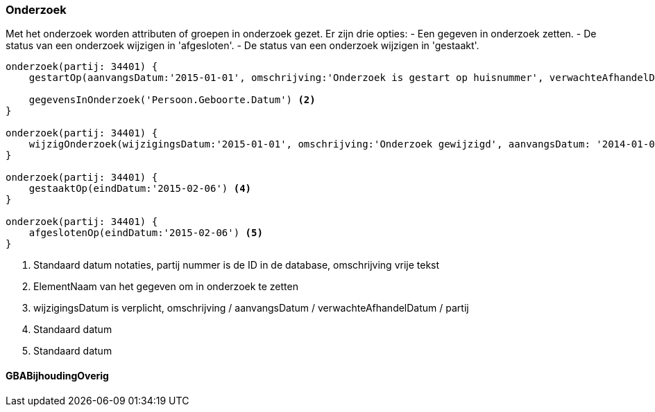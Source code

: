 
:sourcedir: ../../../test/asciidoc/onderzoek

=== Onderzoek
Met het onderzoek worden attributen of groepen in onderzoek gezet. Er zijn drie opties:
- Een gegeven in onderzoek zetten.
- De status van een onderzoek wijzigen in 'afgesloten'.
- De status van een onderzoek wijzigen in 'gestaakt'.

[source,groovy]
----
onderzoek(partij: 34401) {
    gestartOp(aanvangsDatum:'2015-01-01', omschrijving:'Onderzoek is gestart op huisnummer', verwachteAfhandelDatum:'2015-04-01') <1>

    gegevensInOnderzoek('Persoon.Geboorte.Datum') <2>
}

onderzoek(partij: 34401) {
    wijzigOnderzoek(wijzigingsDatum:'2015-01-01', omschrijving:'Onderzoek gewijzigd', aanvangsDatum: '2014-01-01', verwachteAfhandelDatum: '2014-04-01') <3>
}

onderzoek(partij: 34401) {
    gestaaktOp(eindDatum:'2015-02-06') <4>
}

onderzoek(partij: 34401) {
    afgeslotenOp(eindDatum:'2015-02-06') <5>
}
----
<1> Standaard datum notaties, partij nummer is de ID in de database, omschrijving vrije tekst
<2> ElementNaam van het gegeven om in onderzoek te zetten
<3> wijzigingsDatum is verplicht, omschrijving / aanvangsDatum / verwachteAfhandelDatum / partij
<4> Standaard datum
<5> Standaard datum

==== GBABijhoudingOverig
